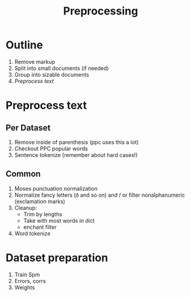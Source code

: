 #+TITLE: Preprocessing
* Outline
1. Remove markup
2. Split into small documents (if needed)
3. Group into sizable documents
4. [[Preprocess text]]
  
* Preprocess text
** Per Dataset
1. Remove inside of parenthesis (ppc uses this a lot)
2. Checkout PPC popular words
3. Sentence tokenize (remember about hard cases!)
** Common
1. Moses punctuation normalization
2. Normalize fancy letters (ð and so on) and / or filter nonalphanumeric (exclamation marks)
3. Cleanup:
   - Trim by lengths
   - Take with most words in dict
   - enchant filter
4. Word tokenize
* Dataset preparation
1. Train Spm
2. Errors, corrs
3. Weights

